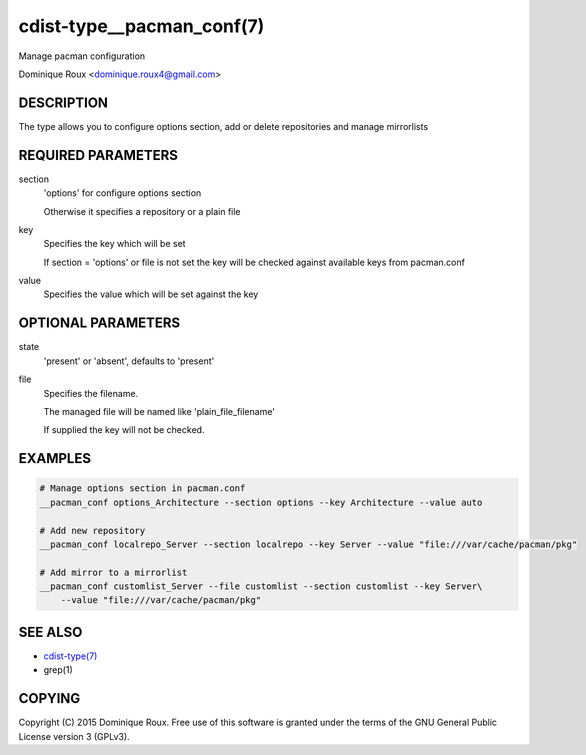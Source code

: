 cdist-type__pacman_conf(7)
==========================
Manage pacman configuration

Dominique Roux <dominique.roux4@gmail.com>


DESCRIPTION
-----------
The type allows you to configure options section, add or delete repositories and manage mirrorlists


REQUIRED PARAMETERS
-------------------
section
    'options' for configure options section

    Otherwise it specifies a repository or a plain file

key
    Specifies the key which will be set

    If section = 'options' or file is not set the key will
    be checked against available keys from pacman.conf

value
    Specifies the value which will be set against the key


OPTIONAL PARAMETERS
-------------------
state
    'present' or 'absent', defaults to 'present'

file
    Specifies the filename.

    The managed file will be named like 'plain_file_filename'

    If supplied the key will not be checked.


EXAMPLES
--------

.. code-block:: sh

    # Manage options section in pacman.conf
    __pacman_conf options_Architecture --section options --key Architecture --value auto

    # Add new repository
    __pacman_conf localrepo_Server --section localrepo --key Server --value "file:///var/cache/pacman/pkg"

    # Add mirror to a mirrorlist
    __pacman_conf customlist_Server --file customlist --section customlist --key Server\
        --value "file:///var/cache/pacman/pkg"


SEE ALSO
--------
- `cdist-type(7) <cdist-type.html>`_
- grep(1)


COPYING
-------
Copyright \(C) 2015 Dominique Roux. Free use of this software is
granted under the terms of the GNU General Public License version 3 (GPLv3).
